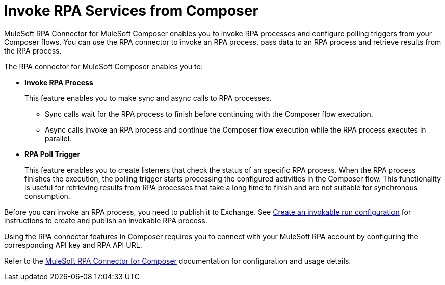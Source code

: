 = Invoke RPA Services from Composer

MuleSoft RPA Connector for MuleSoft Composer enables you to invoke RPA processes and configure polling triggers from your Composer flows. You can use the RPA connector to invoke an RPA process, pass data to an RPA process and retrieve results from the RPA process.

The RPA connector for MuleSoft Composer enables you to:

* *Invoke RPA Process*
+
This feature enables you to make sync and async calls to RPA processes.
+
** Sync calls wait for the RPA process to finish before continuing with the Composer flow execution.
** Async calls invoke an RPA process and continue the Composer flow execution while the RPA process executes in parallel.
* *RPA Poll Trigger*
+
This feature enables you to create listeners that check the status of an specific RPA process. When the RPA process finishes the execution, the polling trigger starts processing the configured activities in the Composer flow. This functionality is useful for retrieving results from RPA processes that take a long time to finish and are not suitable for synchronous consumption.

Before you can invoke an RPA process, you need to publish it to Exchange. See xref:rpa-manager::processautomation-deploy.adoc#create-an-invokable-run-configuration[Create an invokable run configuration] for instructions to create and publish an invokable RPA process.

Using the RPA connector features in Composer requires you to connect with your MuleSoft RPA account by configuring the corresponding API key and RPA API URL.

Refer to the xref:composer::ms_composer_rpa_reference.adoc[MuleSoft RPA Connector for Composer] documentation for configuration and usage details.
